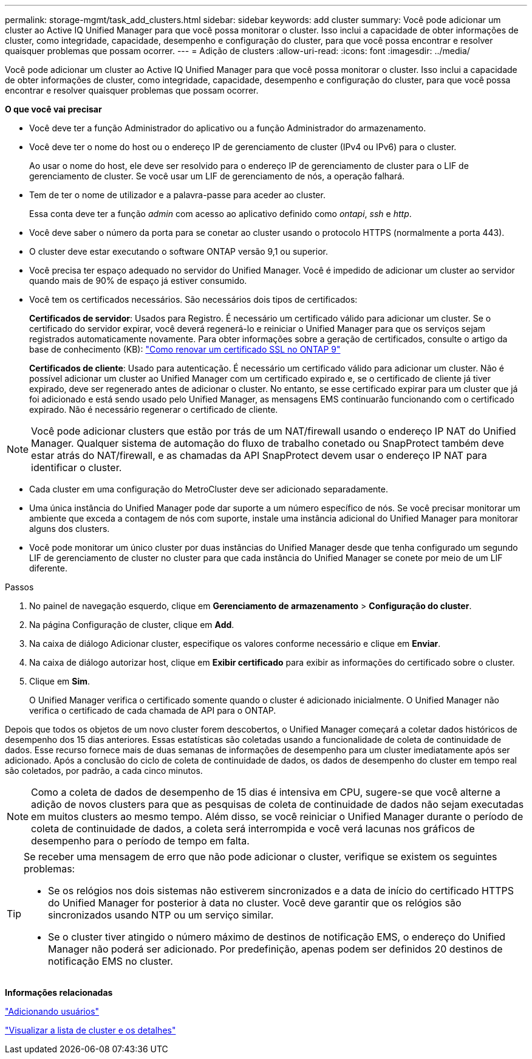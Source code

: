 ---
permalink: storage-mgmt/task_add_clusters.html 
sidebar: sidebar 
keywords: add cluster 
summary: Você pode adicionar um cluster ao Active IQ Unified Manager para que você possa monitorar o cluster. Isso inclui a capacidade de obter informações de cluster, como integridade, capacidade, desempenho e configuração do cluster, para que você possa encontrar e resolver quaisquer problemas que possam ocorrer. 
---
= Adição de clusters
:allow-uri-read: 
:icons: font
:imagesdir: ../media/


[role="lead"]
Você pode adicionar um cluster ao Active IQ Unified Manager para que você possa monitorar o cluster. Isso inclui a capacidade de obter informações de cluster, como integridade, capacidade, desempenho e configuração do cluster, para que você possa encontrar e resolver quaisquer problemas que possam ocorrer.

*O que você vai precisar*

* Você deve ter a função Administrador do aplicativo ou a função Administrador do armazenamento.
* Você deve ter o nome do host ou o endereço IP de gerenciamento de cluster (IPv4 ou IPv6) para o cluster.
+
Ao usar o nome do host, ele deve ser resolvido para o endereço IP de gerenciamento de cluster para o LIF de gerenciamento de cluster. Se você usar um LIF de gerenciamento de nós, a operação falhará.

* Tem de ter o nome de utilizador e a palavra-passe para aceder ao cluster.
+
Essa conta deve ter a função _admin_ com acesso ao aplicativo definido como _ontapi_, _ssh_ e _http_.

* Você deve saber o número da porta para se conetar ao cluster usando o protocolo HTTPS (normalmente a porta 443).
* O cluster deve estar executando o software ONTAP versão 9,1 ou superior.
* Você precisa ter espaço adequado no servidor do Unified Manager. Você é impedido de adicionar um cluster ao servidor quando mais de 90% de espaço já estiver consumido.
* Você tem os certificados necessários. São necessários dois tipos de certificados:
+
*Certificados de servidor*: Usados para Registro. É necessário um certificado válido para adicionar um cluster. Se o certificado do servidor expirar, você deverá regenerá-lo e reiniciar o Unified Manager para que os serviços sejam registrados automaticamente novamente. Para obter informações sobre a geração de certificados, consulte o artigo da base de conhecimento (KB): https://kb.netapp.com/Advice_and_Troubleshooting/Data_Storage_Software/ONTAP_OS/How_to_renew_an_SSL_certificate_in_ONTAP_9["Como renovar um certificado SSL no ONTAP 9"]

+
*Certificados de cliente*: Usado para autenticação. É necessário um certificado válido para adicionar um cluster. Não é possível adicionar um cluster ao Unified Manager com um certificado expirado e, se o certificado de cliente já tiver expirado, deve ser regenerado antes de adicionar o cluster. No entanto, se esse certificado expirar para um cluster que já foi adicionado e está sendo usado pelo Unified Manager, as mensagens EMS continuarão funcionando com o certificado expirado. Não é necessário regenerar o certificado de cliente.



[NOTE]
====
Você pode adicionar clusters que estão por trás de um NAT/firewall usando o endereço IP NAT do Unified Manager. Qualquer sistema de automação do fluxo de trabalho conetado ou SnapProtect também deve estar atrás do NAT/firewall, e as chamadas da API SnapProtect devem usar o endereço IP NAT para identificar o cluster.

====
* Cada cluster em uma configuração do MetroCluster deve ser adicionado separadamente.
* Uma única instância do Unified Manager pode dar suporte a um número específico de nós. Se você precisar monitorar um ambiente que exceda a contagem de nós com suporte, instale uma instância adicional do Unified Manager para monitorar alguns dos clusters.
* Você pode monitorar um único cluster por duas instâncias do Unified Manager desde que tenha configurado um segundo LIF de gerenciamento de cluster no cluster para que cada instância do Unified Manager se conete por meio de um LIF diferente.


.Passos
. No painel de navegação esquerdo, clique em *Gerenciamento de armazenamento* > *Configuração do cluster*.
. Na página Configuração de cluster, clique em *Add*.
. Na caixa de diálogo Adicionar cluster, especifique os valores conforme necessário e clique em *Enviar*.
. Na caixa de diálogo autorizar host, clique em *Exibir certificado* para exibir as informações do certificado sobre o cluster.
. Clique em *Sim*.
+
O Unified Manager verifica o certificado somente quando o cluster é adicionado inicialmente. O Unified Manager não verifica o certificado de cada chamada de API para o ONTAP.



Depois que todos os objetos de um novo cluster forem descobertos, o Unified Manager começará a coletar dados históricos de desempenho dos 15 dias anteriores. Essas estatísticas são coletadas usando a funcionalidade de coleta de continuidade de dados. Esse recurso fornece mais de duas semanas de informações de desempenho para um cluster imediatamente após ser adicionado. Após a conclusão do ciclo de coleta de continuidade de dados, os dados de desempenho do cluster em tempo real são coletados, por padrão, a cada cinco minutos.

[NOTE]
====
Como a coleta de dados de desempenho de 15 dias é intensiva em CPU, sugere-se que você alterne a adição de novos clusters para que as pesquisas de coleta de continuidade de dados não sejam executadas em muitos clusters ao mesmo tempo. Além disso, se você reiniciar o Unified Manager durante o período de coleta de continuidade de dados, a coleta será interrompida e você verá lacunas nos gráficos de desempenho para o período de tempo em falta.

====
[TIP]
====
Se receber uma mensagem de erro que não pode adicionar o cluster, verifique se existem os seguintes problemas:

* Se os relógios nos dois sistemas não estiverem sincronizados e a data de início do certificado HTTPS do Unified Manager for posterior à data no cluster. Você deve garantir que os relógios são sincronizados usando NTP ou um serviço similar.
* Se o cluster tiver atingido o número máximo de destinos de notificação EMS, o endereço do Unified Manager não poderá ser adicionado. Por predefinição, apenas podem ser definidos 20 destinos de notificação EMS no cluster.


====
*Informações relacionadas*

link:../config/task_add_users.html["Adicionando usuários"]

link:../health-checker/task_view_cluster_list_and_details.html["Visualizar a lista de cluster e os detalhes"]
